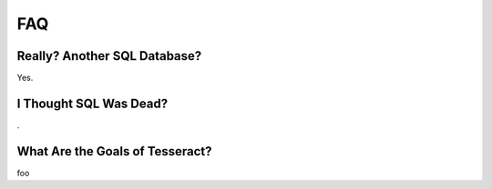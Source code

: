 FAQ
===

Really? Another SQL Database?
-----------------------------

Yes.


I Thought SQL Was Dead?
-----------------------

.

What Are the Goals of Tesseract?
--------------------------------

foo
